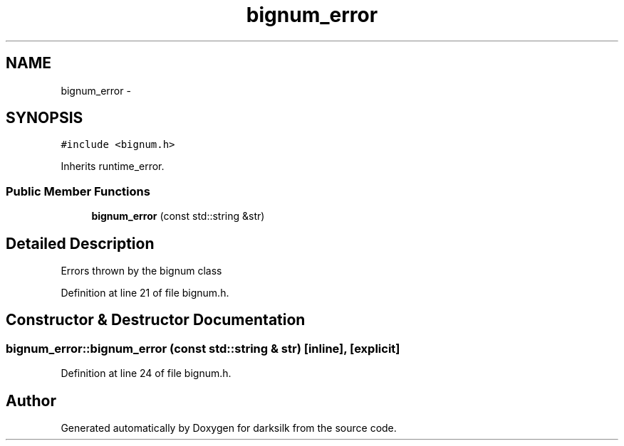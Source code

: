.TH "bignum_error" 3 "Wed Feb 10 2016" "Version 1.0.0.0" "darksilk" \" -*- nroff -*-
.ad l
.nh
.SH NAME
bignum_error \- 
.SH SYNOPSIS
.br
.PP
.PP
\fC#include <bignum\&.h>\fP
.PP
Inherits runtime_error\&.
.SS "Public Member Functions"

.in +1c
.ti -1c
.RI "\fBbignum_error\fP (const std::string &str)"
.br
.in -1c
.SH "Detailed Description"
.PP 
Errors thrown by the bignum class 
.PP
Definition at line 21 of file bignum\&.h\&.
.SH "Constructor & Destructor Documentation"
.PP 
.SS "bignum_error::bignum_error (const std::string & str)\fC [inline]\fP, \fC [explicit]\fP"

.PP
Definition at line 24 of file bignum\&.h\&.

.SH "Author"
.PP 
Generated automatically by Doxygen for darksilk from the source code\&.
